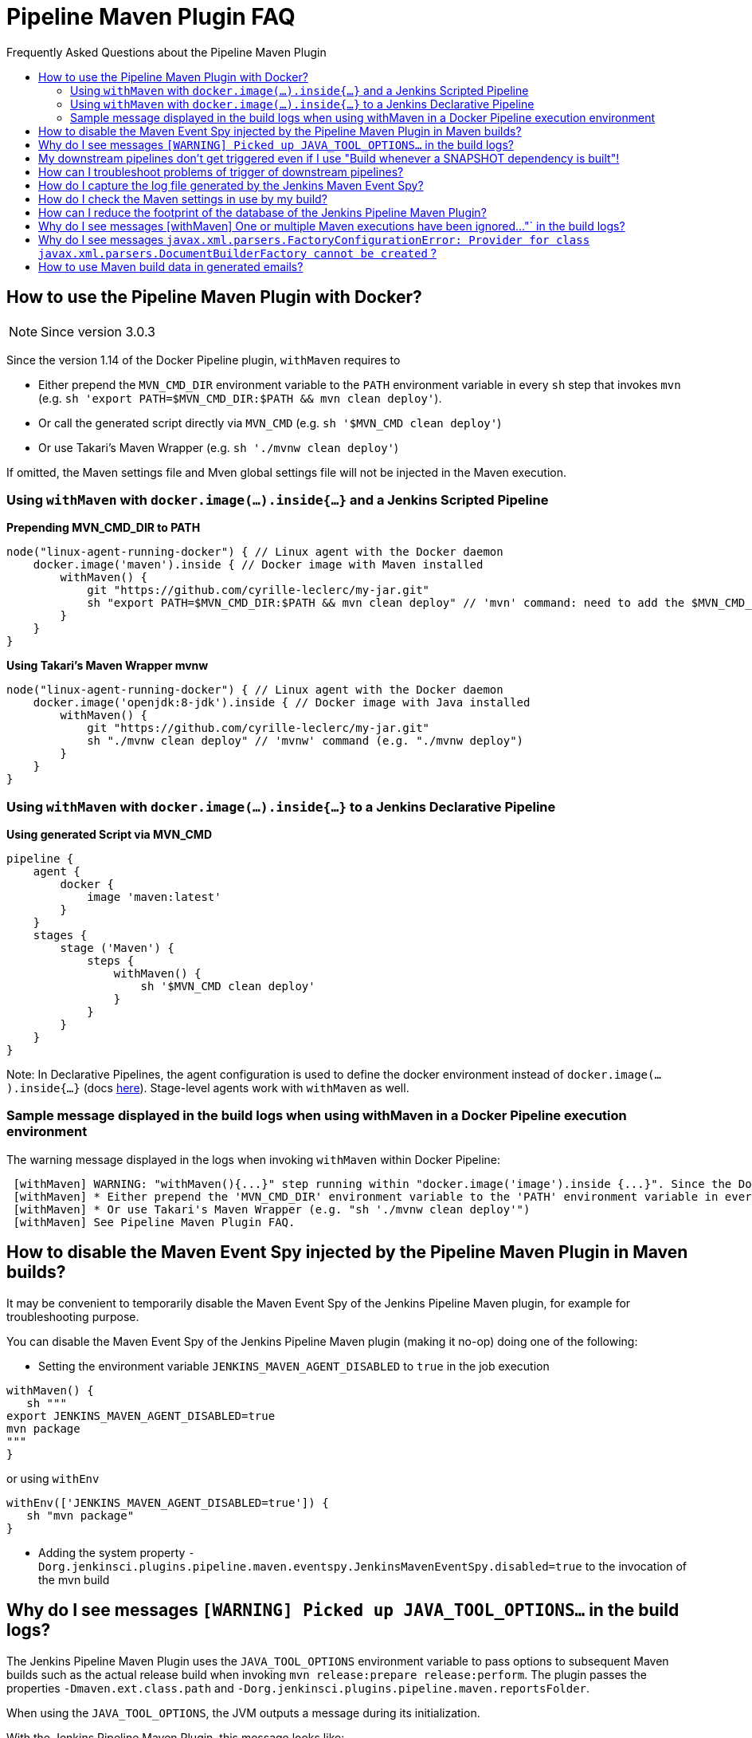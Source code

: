[[pipeline-maven-plugin-faq]]
= Pipeline Maven Plugin FAQ
:toc: macro
:toc-title:
ifdef::env-github[]
:tip-caption: :bulb:
:note-caption: :information_source:
:important-caption: :heavy_exclamation_mark:
:caution-caption: :fire:
:warning-caption: :warning:
endif::[]

Frequently Asked Questions about the Pipeline Maven Plugin

toc::[]

== How to use the Pipeline Maven Plugin with Docker?

NOTE: Since version 3.0.3

Since the version 1.14 of the Docker Pipeline plugin, `withMaven` requires to

* Either prepend the `MVN_CMD_DIR` environment variable to the `PATH` environment variable in every `sh` step that invokes `mvn` (e.g. `sh 'export PATH=$MVN_CMD_DIR:$PATH && mvn clean deploy'`).
* Or call the generated script directly via `MVN_CMD` (e.g. `sh '$MVN_CMD clean deploy'`)
* Or use Takari's Maven Wrapper (e.g. `sh './mvnw clean deploy'`)

If omitted, the Maven settings file and Mven global settings file will not be injected in the Maven execution.

=== Using `withMaven` with `docker.image(...).inside{...}` and a Jenkins Scripted Pipeline

**Prepending MVN_CMD_DIR to PATH**

[source,groovy]
----
node("linux-agent-running-docker") { // Linux agent with the Docker daemon
    docker.image('maven').inside { // Docker image with Maven installed
        withMaven() {
            git "https://github.com/cyrille-leclerc/my-jar.git"
            sh "export PATH=$MVN_CMD_DIR:$PATH && mvn clean deploy" // 'mvn' command: need to add the $MVN_CMD_DIR to $PATH
        }
    }
}
----

**Using Takari's Maven Wrapper mvnw**

[source,groovy]
----
node("linux-agent-running-docker") { // Linux agent with the Docker daemon
    docker.image('openjdk:8-jdk').inside { // Docker image with Java installed
        withMaven() {
            git "https://github.com/cyrille-leclerc/my-jar.git"
            sh "./mvnw clean deploy" // 'mvnw' command (e.g. "./mvnw deploy")
        }
    }
}
----

=== Using `withMaven` with `docker.image(...).inside{...}` to a Jenkins Declarative Pipeline

**Using generated Script via MVN_CMD**

[source,groovy]
----
pipeline {
    agent {
        docker {
            image 'maven:latest'
        }
    }
    stages {
        stage ('Maven') {
            steps {
                withMaven() {
                    sh '$MVN_CMD clean deploy'
                }
            }
        }
    }
}
----

Note: In Declarative Pipelines, the agent configuration is used to define the docker environment instead of `docker.image(...).inside{...}`  (docs https://www.jenkins.io/doc/book/pipeline/docker)[here]). Stage-level agents work with `withMaven` as well. 


=== Sample message displayed in the build logs when using withMaven in a Docker Pipeline execution environment

The warning message displayed in the logs when invoking `withMaven` within Docker Pipeline:

----
 [withMaven] WARNING: "withMaven(){...}" step running within "docker.image('image').inside {...}". Since the Docker Pipeline Plugin version 1.14, you MUST:
 [withMaven] * Either prepend the 'MVN_CMD_DIR' environment variable to the 'PATH' environment variable in every 'sh' step that invokes 'mvn' (e.g. "sh 'export PATH=$MVN_CMD_DIR:$PATH && mvn clean deploy' ").
 [withMaven] * Or use Takari's Maven Wrapper (e.g. "sh './mvnw clean deploy'")
 [withMaven] See Pipeline Maven Plugin FAQ.
----

== How to disable the Maven Event Spy injected by the Pipeline Maven Plugin in Maven builds?

It may be convenient to temporarily disable the Maven Event Spy of the Jenkins Pipeline Maven plugin, for example for troubleshooting purpose.

You can disable the Maven Event Spy of the Jenkins Pipeline Maven plugin (making it no-op) doing one of the following:

* Setting the environment variable `JENKINS_MAVEN_AGENT_DISABLED` to `true` in the job execution
[source,groovy]
----
withMaven() {
   sh """
export JENKINS_MAVEN_AGENT_DISABLED=true
mvn package
"""
}
----
or using `withEnv`
[source,groovy]
----
withEnv(['JENKINS_MAVEN_AGENT_DISABLED=true']) {
   sh "mvn package"
}
----

* Adding the system property `-Dorg.jenkinsci.plugins.pipeline.maven.eventspy.JenkinsMavenEventSpy.disabled=true` to the invocation of the mvn build

== Why do I see messages `[WARNING] Picked up JAVA_TOOL_OPTIONS...` in the build logs?

The Jenkins Pipeline Maven Plugin uses the `JAVA_TOOL_OPTIONS` environment variable to pass options to subsequent Maven builds such as the actual release build when invoking `mvn release:prepare release:perform`.
The plugin passes the properties `-Dmaven.ext.class.path` and `-Dorg.jenkinsci.plugins.pipeline.maven.reportsFolder`.

When using the `JAVA_TOOL_OPTIONS`, the JVM outputs a message during its initialization.

With the Jenkins Pipeline Maven Plugin, this message looks like:

----
 [WARNING] Picked up JAVA_TOOL_OPTIONS: -Dmaven.ext.class.path="/path/to/workspace/...@tmp/withMaven.../pipeline-maven-spy.jar" -Dorg.jenkinsci.plugins.pipeline.maven.reportsFolder="/path/to/workspace/...@tmp"
----

NOTE: It is not possible to disable this warning message.

== My downstream pipelines don't get triggered even if I use "Build whenever a SNAPSHOT dependency is built"!

A common reason why downstream pipelines don't get triggered when using "Build whenever a SNAPSHOT dependency is built" is that the upstream pipeline is using "mvn install" when the Jenkins Pipeline Maven integration is configured to trigger pipelines on "mvn deploy".

To configure the Jenkins Pipeline Maven integration to trigger downstream pipelines on "mvn install":

* Either change the default configuration:
** Navigate to "Manage Jenkins / Global Tools Configuration"
** Click on "Add Publisher" and select "Pipeline Graph Publisher"
** In the section "Downstream Pipeline Triggers", change the "Maven lifecycle threshold" from "deploy" to "install"

image:docs/images/pipeline-graph-publisher-maven-lifecycle.png[]

* Or in the script of the upstream pipeline, configure

[source,groovy]
----
withMaven(options: [pipelineGraphPublisher(lifecycleThreshold: 'install')]) {
/* sh/bat ...*/
}
----

== How can I troubleshoot problems of trigger of downstream pipelines?

* The Pipeline Maven Plugin uses the Jenkins log levels (see https://www.jenkins.io/doc/book/system-administration/viewing-logs/#logs-in-jenkins[here]) to output additional troubleshooting information in the pipeline build logs (the "Console Output" menu of the build).
* To output additional troubleshooting information about the  trigger of downstream pipelines, enable in "Manage Jenkins / System Log" (docs https://www.jenkins.io/doc/book/system-administration/viewing-logs/#logs-in-jenkins[here]) the following loggers at a level FINE or FINER or more:
** `org.jenkinsci.plugins.pipeline.maven.publishers.PipelineGraphPublisher`
** `org.jenkinsci.plugins.pipeline.maven.listeners.DownstreamPipelineTriggerRunListener`
* Re run the pipeline that is supposed to trigger downstream pipelines.
* Look at the pipeline build logs ("Console Output" menu), ensure that the build is completed and that the following message is displayed in the logs:
----
[withMaven] downstreamPipelineTriggerRunListener - completed in XXX ms
----
Troubleshooting details are added

== How do I capture the log file generated by the Jenkins Maven Event Spy?

You can archive the XML log file generated by the Jenkins Maven Event Spy creating the marker file `.archive-jenkins-maven-event-spy-logs`.

.Sample
[source,groovy]
----
withMaven() {
    sh "mvn package"
    writeFile file: '.archive-jenkins-maven-event-spy-logs', text: ''
} // will discover the marker file ".archive-jenkins-maven-event-spy-log" and will archive the maven event spy log file maven-spy-....log
----

== How do I check the Maven settings in use by my build?

You can dump the effective Maven settings of your pipeline using the Maven Help plugin and the http://maven.apache.org/plugins/maven-help-plugin/effective-settings-mojo.html[help:effective-settings] goal

[source,groovy]
----
withMaven(){
   mvn help:effective-settings
}
----

== How can I reduce the footprint of the database of the Jenkins Pipeline Maven Plugin?

The Jenkins pipeline Maven plugin uses a database to trigger downstream pipelines when a snapshot is built.

For production grade deployments, a MySQL database is needed instead of the embedded H2 database. My SQL 5.6+, Amazon Aurora MySQL and MariaDB 10.2+ have been successfully tested.

To reduce the usage of the database, disable the `Pipeline Graph Publisher` navigating to `Manage Jenkins / Global Tool Configuration / Pipeline Maven Configuration then clicking on `Add Publisher Options`, selecting `Pipeline Graph Publisher` and checking the `disabled` checkbox.

image:docs/images/pipeline-maven-plugin-configuration-disabled-pipeline-graph-publisher.png[]

== Why do I see messages [withMaven] One or multiple Maven executions have been ignored..."` in the build logs?

The message
----
[withMaven] One or multiple Maven executions have been ignored by the Jenkins Pipeline Maven Plugin because they have been interrupted before completion...
----
is displayed because one or several Maven execution (e.g. `mvn deploy`) have been interrupted before they could gracefully complete.

The event `org.apache.maven.eventspy.EventSpy#close()` has not been invoked on the Maven event spies.

This interruption usually happens because the mvn process has been killed by the Operating System, typically for memory constraints in Docker or cgroups environments. Another cause is a `kill -9` during the build.

== Why do I see messages `javax.xml.parsers.FactoryConfigurationError: Provider for class javax.xml.parsers.DocumentBuilderFactory cannot be created` ?

This error is caused by the installation of another plugin that pulls an outdated version of Apache Xerces. That pulls a version of Apache Xerces that is not compatible with the version of the JVM. Typically, Xerces 2.6 will not be compatible with a JDK 8 due to changes in the JAXP API (sample: https://issues.jenkins-ci.org/browse/JENKINS-47486[JENKINS-47486]).

The solution is to get this plugin updated so that it uses a more recent of Xerces that would be compatible with the JDK.

To identify the plugin that is pulling an outdated version of a JAXP implementation (typically Xerces), navigate to the Jenkins Script Console (`Manage Jenkins` then `Script Console`) and execute the following groovy script:

[source,groovy]
----
String className = "org.apache.xerces.jaxp.DocumentBuilderFactoryImpl"

Class klass
try {
  klass = Class.forName(className)
} catch (Exception e) {
  println("Exception trying to load " + className + " from the system classloader, try the thread context classloader " + e)
  // contextClassLoader should not work but let's try it.
  klass = Class.forName(className, false, Thread.currentThread().getContextClassLoader())
}

java.security.CodeSource codeSource = klass.getProtectionDomain().getCodeSource()

if (codeSource == null) {
  println(klass.toString() + " -> source not found")
} else {
  println(klass.toString() + " -> " + codeSource.getLocation());
}
----

The output message will show from which plugin the XercesParser is loaded. Sample with a plugin "my_plugin" that would load an outdated 2.6.2 version of Xerces:

 class org.apache.xerces.jaxp.DocumentBuilderFactoryImpl -> file:/var/lib/jenkins/plugins/my_plugin/WEB-INF/lib/xercesImpl-2.6.2.jar

== How to use Maven build data in generated emails?

It is possible to use information generated by Maven pipelines in emails generated by the https://plugins.jenkins.io/email-ext/[Jenkins Email Ext Plugin].

See https://groups.google.com/forum/#!topic/jenkinsci-users/sPAYLh1W1cM

.Sample Pipeline code to expose artifact details in emails
[source,groovy]
----
env.DEPLOYEDARTIFACTS = getDeployedArtifacts()

@NonCPS
def getDeployedArtifacts() {
    def deployed = ''
    Collection<org.jenkinsci.plugins.pipeline.maven.MavenArtifact> generatedArtifacts = currentBuild.rawBuild.getAction(org.jenkinsci.plugins.pipeline.maven.publishers.MavenReport.class).getGeneratedArtifacts();
    for (org.jenkinsci.plugins.pipeline.maven.MavenArtifact generatedArtifact:generatedArtifacts) {
        if (generatedArtifact.isDeployed()) {

            deployed= deployed.concat(generatedArtifact.getUrl())
            deployed = deployed.concat("===")
            deployed = deployed.concat(generatedArtifact.getShortDescription())
            deployed = deployed.concat(",")
        }

    }
    return deployed
}
----

In EXT-MAIL-STANDARD-TEMPLATE

.Sample mail template using Maven build details
[source,html]
----
    <br />
    <!-- MAVEN ARTIFACTS -->
    <j:set var="mbuilds" value="${it.getAction('org.jenkinsci.plugins.workflow.cps.EnvActionImpl').getOverriddenEnvironment()}" />
        <h5>Deployed Artifacts</h5>
         <j:set var="generatedArtifacts" value="${mbuilds.get('DEPLOYEDArtifacts')}" />

       <table width="100%" style="font-family: Verdana, Helvetica, sans serif; font-size: 11px; color: black">
        <j:forEach var="artifacts" items="${generatedArtifacts.split(',')}" >
        <j:set var="artifact" value="${artifacts.split('===')}" />
         <tr bgcolor="white" >
          <td class="bg1" colspan="2" style="font-family: Verdana, Helvetica, sans serif; font-size: 120%; color: black">
          <li>
            <a href="${artifact[0]}">
            ${artifact[1]}
          </a>
          </li>
           </td>
         </tr>
         </j:forEach>
       </table>
 <br />
----

